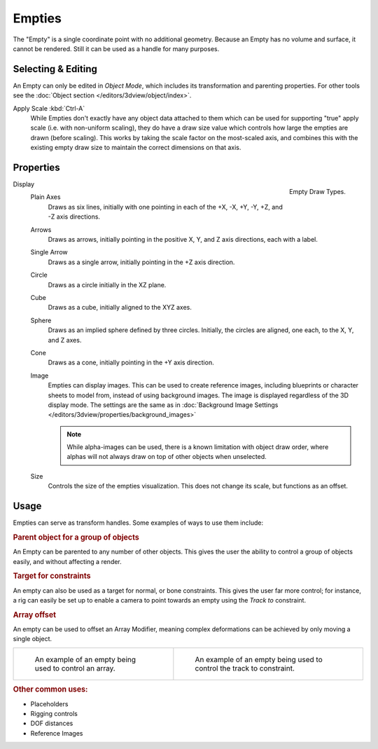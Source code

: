 .. _bpy.types.Object.empty:
.. _bpy.ops.object.empty:
.. (todo add) Needs more detailed use cases.

*******
Empties
*******

The "Empty" is a single coordinate point with no additional geometry.
Because an Empty has no volume and surface, it cannot be rendered.
Still it can be used as a handle for many purposes.


Selecting & Editing
===================

An Empty can only be edited in *Object Mode*, which includes its transformation and parenting properties.
For other tools see the :doc:`Object section </editors/3dview/object/index>`.

Apply Scale :kbd:`Ctrl-A`
   While Empties don't exactly have any object data attached to them which can be used for supporting
   "true" apply scale (i.e. with non-uniform scaling), they do have a draw size value which controls how
   large the empties are drawn (before scaling). This works by taking the scale factor on the most-scaled axis,
   and combines this with the existing empty draw size to maintain the correct dimensions on that axis.


Properties
==========

.. figure:: /images/modeling_empties_draw-types.png
   :align: right

   Empty Draw Types.

Display
   Plain Axes
      Draws as six lines, initially with one pointing in each of the +X, -X, +Y, -Y, +Z, and -Z axis directions.
   Arrows
      Draws as arrows, initially pointing in the positive X, Y, and Z axis directions, each with a label.
   Single Arrow
      Draws as a single arrow, initially pointing in the +Z axis direction.
   Circle
      Draws as a circle initially in the XZ plane.
   Cube
      Draws as a cube, initially aligned to the XYZ axes.
   Sphere
      Draws as an implied sphere defined by three circles.
      Initially, the circles are aligned, one each, to the X, Y, and Z axes.
   Cone
      Draws as a cone, initially pointing in the +Y axis direction.
   Image
      Empties can display images. This can be used to create reference images,
      including blueprints or character sheets to model from, instead of using background images.
      The image is displayed regardless of the 3D display mode.
      The settings are the same as in
      :doc:`Background Image Settings </editors/3dview/properties/background_images>`

      .. note::

         While alpha-images can be used, there is a known limitation with object draw order,
         where alphas will not always draw on top of other objects when unselected.

   Size
      Controls the size of the empties visualization. This does not change its scale, but functions as an offset.


Usage
=====

Empties can serve as transform handles. Some examples of ways to use them include:


.. rubric:: Parent object for a group of objects

An Empty can be parented to any number of other objects.
This gives the user the ability to control a group of objects easily, and without affecting a render.


.. rubric:: Target for constraints

An empty can also be used as a target for normal, or bone constraints.
This gives the user far more control; for instance,
a rig can easily be set up to enable a camera to point towards an empty using the *Track to* constraint.


.. rubric:: Array offset

An empty can be used to offset an Array Modifier,
meaning complex deformations can be achieved by only moving a single object.

.. list-table::

   * - .. figure:: /images/modeling_modifiers_generate_array_example-fractal-1.jpg
          :width: 200px

          An example of an empty being used to control an array.

     - .. figure:: /images/modeling_empties_example-track-to-simple.png
          :width: 200px

          An example of an empty being used to control the track to constraint.


.. rubric:: Other common uses:

- Placeholders
- Rigging controls
- DOF distances
- Reference Images
